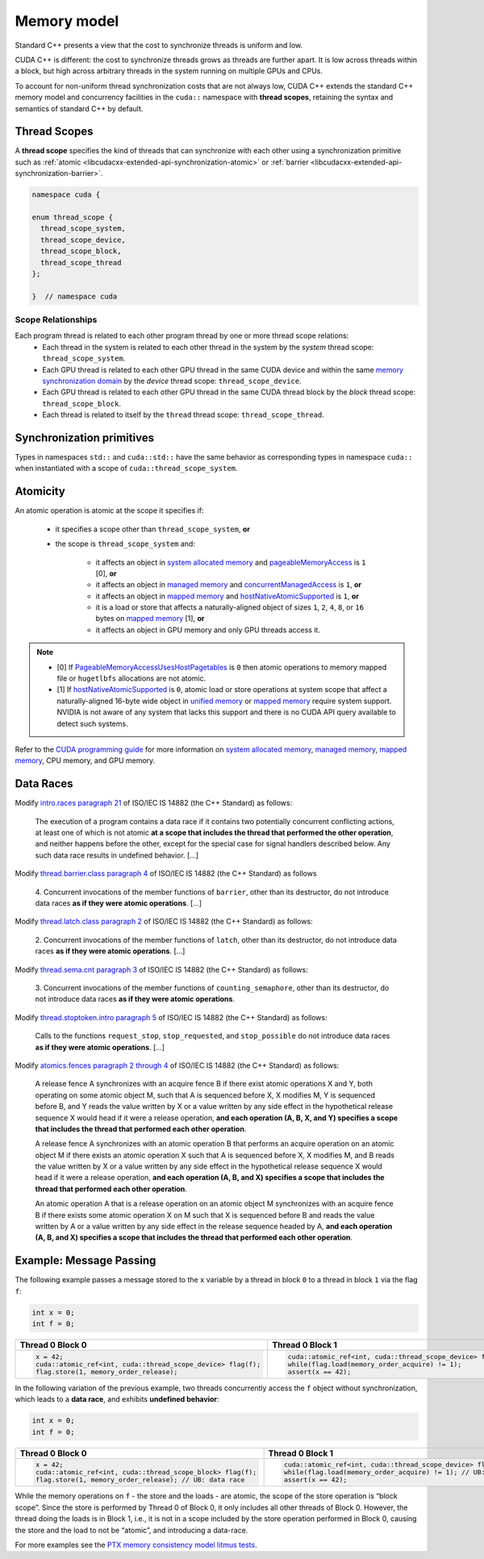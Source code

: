 .. _libcudacxx-extended-api-memory-model:

Memory model
============

Standard C++ presents a view that the cost to synchronize threads is uniform and low.

CUDA C++ is different: the cost to synchronize threads grows as threads are further apart. It is low across threads
within a block, but high across arbitrary threads in the system running on multiple GPUs and CPUs.

To account for non-uniform thread synchronization costs that are not always low, CUDA C++ extends the standard C++
memory model and concurrency facilities in the ``cuda::`` namespace with **thread scopes**, retaining the syntax and
semantics of standard C++ by default.

.. _libcudacxx-extended-api-memory-model-thread-scopes:

Thread Scopes
-------------

A **thread scope** specifies the kind of threads that can synchronize with each other using a synchronization primitive such
as :ref:`atomic <libcudacxx-extended-api-synchronization-atomic>` or
:ref:`barrier <libcudacxx-extended-api-synchronization-barrier>`.

.. code:: cuda

   namespace cuda {

   enum thread_scope {
     thread_scope_system,
     thread_scope_device,
     thread_scope_block,
     thread_scope_thread
   };

   }  // namespace cuda

Scope Relationships
~~~~~~~~~~~~~~~~~~~

Each program thread is related to each other program thread by one or more thread scope relations:
   - Each thread in the system is related to each other thread in the system by the *system* thread scope:
     ``thread_scope_system``.
   - Each GPU thread is related to each other GPU thread in the same CUDA device and within the same `memory
     synchronization domain <https://docs.nvidia.com/cuda/cuda-c-programming-guide/index.html#memory-synchronization-domains>`__
     by the *device* thread scope: ``thread_scope_device``.
   - Each GPU thread is related to each other GPU thread in the same CUDA thread block by the *block* thread scope:
     ``thread_scope_block``.
   - Each thread is related to itself by the ``thread`` thread scope: ``thread_scope_thread``.

Synchronization primitives
--------------------------

Types in namespaces ``std::`` and ``cuda::std::`` have the same behavior as corresponding types in namespace ``cuda::``
when instantiated with a scope of ``cuda::thread_scope_system``.

Atomicity
---------

An atomic operation is atomic at the scope it specifies if:

   - it specifies a scope other than ``thread_scope_system``, **or**
   - the scope is ``thread_scope_system`` and:

      -  it affects an object in `system allocated memory <https://docs.nvidia.com/cuda/cuda-c-programming-guide/index.html#um-unified-memory-programming-hd>`__ and `pageableMemoryAccess <https://docs.nvidia.com/cuda/cuda-runtime-api/group__CUDART__TYPES.html#group__CUDART__TYPES_1gg49e2f8c2c0bd6fe264f2fc970912e5cddc80992427a92713e699953a6d249d6f>`__ is ``1`` [0],  **or**
      -  it affects an object in `managed
         memory <https://docs.nvidia.com/cuda/cuda-c-programming-guide/index.html#um-unified-memory-programming-hd>`__
         and
         `concurrentManagedAccess <https://docs.nvidia.com/cuda/cuda-runtime-api/structcudaDeviceProp.html#structcudaDeviceProp_116f9619ccc85e93bc456b8c69c80e78b>`__
         is ``1``, **or**
      -  it affects an object in `mapped
         memory <https://docs.nvidia.com/cuda/cuda-c-programming-guide/index.html#mapped-memory>`__ and
         `hostNativeAtomicSupported <https://docs.nvidia.com/cuda/cuda-runtime-api/structcudaDeviceProp.html#structcudaDeviceProp_1ef82fd7d1d0413c7d6f33287e5b6306f>`__
         is ``1``, **or**
      -  it is a load or store that affects a naturally-aligned object of
         sizes ``1``, ``2``, ``4``, ``8``, or ``16`` bytes on `mapped
         memory <https://docs.nvidia.com/cuda/cuda-c-programming-guide/index.html#mapped-memory>`__ [1],
         **or**
      -  it affects an object in GPU memory and only GPU threads access it.

.. note::
   - [0] If `PageableMemoryAccessUsesHostPagetables <https://docs.nvidia.com/cuda/cuda-runtime-api/group__CUDART__TYPES.html#group__CUDART__TYPES_1gg49e2f8c2c0bd6fe264f2fc970912e5cdc228cf8983c97d0e035da72a71494eaa>`__ is ``0`` then atomic operations to memory mapped file or ``hugetlbfs`` allocations are not atomic.
   - [1] If `hostNativeAtomicSupported <https://docs.nvidia.com/cuda/cuda-runtime-api/structcudaDeviceProp.html#structcudaDeviceProp_1ef82fd7d1d0413c7d6f33287e5b6306f>`__ is ``0``, atomic load or store operations at system scope that affect a
     naturally-aligned 16-byte wide object in
     `unified memory <https://docs.nvidia.com/cuda/cuda-c-programming-guide/index.html#um-unified-memory-programming-hd>`__ or
     `mapped memory <https://docs.nvidia.com/cuda/cuda-c-programming-guide/index.html#mapped-memory>`__ require system
     support. NVIDIA is not aware of any system that lacks this support and there is no CUDA API query available to
     detect such systems.

Refer to the `CUDA programming guide <https://docs.nvidia.com/cuda/cuda-c-programming-guide/index.html>`__
for more information on
`system allocated memory <https://docs.nvidia.com/cuda/cuda-c-programming-guide/index.html#um-unified-memory-programming-hd>`__,
`managed memory <https://docs.nvidia.com/cuda/cuda-c-programming-guide/index.html#um-unified-memory-programming-hd>`__,
`mapped memory <https://docs.nvidia.com/cuda/cuda-c-programming-guide/index.html#mapped-memory>`__,
CPU memory, and GPU memory.

Data Races
----------

Modify `intro.races paragraph 21 <https://eel.is/c++draft/intro.races#21>`__ of ISO/IEC IS 14882 (the C++ Standard)
as follows:

   The execution of a program contains a data race if it contains two potentially concurrent conflicting actions, at
   least one of which is not atomic **at a scope that includes the thread that performed the other operation**, and neither
   happens before the other, except for the special case for signal handlers described below.
   Any such data race results in undefined behavior. […]

Modify `thread.barrier.class paragraph 4 <https://eel.is/c++draft/thread.barrier.class#4>`__ of ISO/IEC IS
14882 (the C++ Standard) as follows

   4. Concurrent invocations of the member functions of ``barrier``, other than its destructor, do not introduce data
   races **as if they were atomic operations**. […]

Modify `thread.latch.class paragraph 2 <https://eel.is/c++draft/thread.latch.class#2>`__ of ISO/IEC IS 14882
(the C++ Standard) as follows:

   2. Concurrent invocations of the member functions of ``latch``, other than its destructor, do not introduce data
   races **as if they were atomic operations**. […]

Modify `thread.sema.cnt paragraph 3 <https://eel.is/c++draft/thread.sema.cnt#3>`__ of ISO/IEC IS 14882
(the C++ Standard) as follows:

   3. Concurrent invocations of the member functions of ``counting_semaphore``, other than its destructor, do not
   introduce data races **as if they were atomic operations**.

Modify `thread.stoptoken.intro paragraph 5 <https://eel.is/c++draft/thread#stoptoken.intro-5>`__ of ISO/IEC IS
14882 (the C++ Standard) as follows:

   Calls to the functions ``request_stop``, ``stop_requested``, and ``stop_possible`` do not introduce data
   races **as if they were atomic operations**. […]

Modify `atomics.fences paragraph 2 through 4 <https://eel.is/c++draft/atomics.fences#2>`__ of ISO/IEC IS 14882 (the
C++ Standard) as follows:

   A release fence A synchronizes with an acquire fence B if there exist atomic operations X and Y, both operating on
   some atomic object M, such that A is sequenced before X, X modifies M, Y is sequenced before B, and Y reads the value
   written by X or a value written by any side effect in the hypothetical release sequence X would head if it were a
   release operation, **and each operation (A, B, X, and Y) specifies a scope that includes the thread that performed
   each other operation**.

   A release fence A synchronizes with an atomic operation B that performs an acquire operation on an atomic object M if
   there exists an atomic operation X such that A is sequenced before X, X modifies M, and B reads the value written by
   X or a value written by any side effect in the hypothetical release sequence X would head if it were a release
   operation, **and each operation (A, B, and X) specifies a scope that includes the thread that performed each other
   operation**.

   An atomic operation A that is a release operation on an atomic object M synchronizes with an acquire fence B if
   there exists some atomic operation X on M such that X is sequenced before B and reads the value written by A or a
   value written by any side effect in the release sequence headed by A, **and each operation (A, B, and X) specifies
   a scope that includes the thread that performed each other operation**.

.. _libcudacxx-extended-api-memory-model-message-passing:

Example: Message Passing
------------------------

The following example passes a message stored to the ``x`` variable by a
thread in block ``0`` to a thread in block ``1`` via the flag ``f``:

.. code:: cpp

   int x = 0;
   int f = 0;

.. list-table::
   :widths: 50 50
   :header-rows: 1

   * - Thread 0 Block 0
     - Thread 0 Block 1
   * -
       .. code:: cpp

          x = 42;
          cuda::atomic_ref<int, cuda::thread_scope_device> flag(f);
          flag.store(1, memory_order_release);
     -
       .. code:: cpp

          cuda::atomic_ref<int, cuda::thread_scope_device> flag(f);
          while(flag.load(memory_order_acquire) != 1);
          assert(x == 42);

In the following variation of the previous example, two threads
concurrently access the ``f`` object without synchronization, which
leads to a **data race**, and exhibits **undefined behavior**:

.. code:: cpp

   int x = 0;
   int f = 0;

.. list-table::
   :widths: 50 50
   :header-rows: 1

   * - Thread 0 Block 0
     - Thread 0 Block 1
   * -
       .. code:: cpp

          x = 42;
          cuda::atomic_ref<int, cuda::thread_scope_block> flag(f);
          flag.store(1, memory_order_release); // UB: data race
     -
       .. code:: cpp

          cuda::atomic_ref<int, cuda::thread_scope_device> flag(f);
          while(flag.load(memory_order_acquire) != 1); // UB: data race
          assert(x == 42);

While the memory operations on ``f`` - the store and the loads - are
atomic, the scope of the store operation is “block scope”. Since the
store is performed by Thread 0 of Block 0, it only includes all other
threads of Block 0. However, the thread doing the loads is in Block 1,
i.e., it is not in a scope included by the store operation performed in
Block 0, causing the store and the load to not be “atomic”, and
introducing a data-race.

For more examples see the `PTX memory consistency model litmus
tests <https://docs.nvidia.com/cuda/parallel-thread-execution/index.html#axioms>`__.
